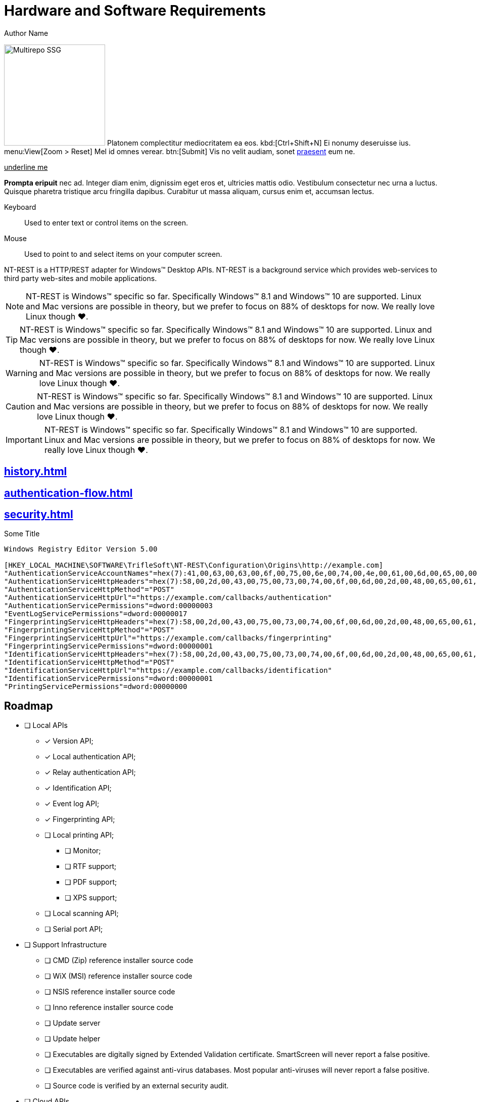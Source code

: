 = Hardware and Software Requirements
Author Name
:idprefix:
:idseparator: -
:!example-caption:
:!table-caption:
:page-pagination:
:page-layout: hlmrf

image:multirepo-ssg.svg[Multirepo SSG,200,float=right]
Platonem complectitur mediocritatem ea eos.
kbd:[Ctrl+Shift+N]
Ei nonumy deseruisse ius.
menu:View[Zoom > Reset]
Mel id omnes verear.
btn:[Submit]
Vis no velit audiam, sonet <<dependencies,praesent>> eum ne.

+++<u>underline me</u>+++

*Prompta eripuit* nec ad.
Integer diam enim, dignissim eget eros et, ultricies mattis odio.
Vestibulum consectetur nec urna a luctus.
Quisque pharetra tristique arcu fringilla dapibus.
Curabitur ut massa aliquam, cursus enim et, accumsan lectus.

+++<div class='swagger-ui' data-url='https://petstore.swagger.io/v2/swagger.json' data-filter='pet'></div>+++

Keyboard::
Used to enter text or control items on the screen. 
Mouse:: Used to point to and select items on your computer screen.

NT-REST is a HTTP/REST adapter for Windows(TM) Desktop APIs.
NT-REST is a background service which provides web-services to third party web-sites and mobile applications.

NOTE: NT-REST is Windows(TM) specific so far. Specifically Windows(TM) 8.1 and Windows(TM) 10 are supported. Linux and Mac versions are possible in theory, but we prefer to focus on 88% of desktops for now. We really love Linux though ❤️.

TIP: NT-REST is Windows(TM) specific so far. Specifically Windows(TM) 8.1 and Windows(TM) 10 are supported. Linux and Mac versions are possible in theory, but we prefer to focus on 88% of desktops for now. We really love Linux though ❤️.

WARNING: NT-REST is Windows(TM) specific so far. Specifically Windows(TM) 8.1 and Windows(TM) 10 are supported. Linux and Mac versions are possible in theory, but we prefer to focus on 88% of desktops for now. We really love Linux though ❤️.

CAUTION: NT-REST is Windows(TM) specific so far. Specifically Windows(TM) 8.1 and Windows(TM) 10 are supported. Linux and Mac versions are possible in theory, but we prefer to focus on 88% of desktops for now. We really love Linux though ❤️.

IMPORTANT: NT-REST is Windows(TM) specific so far. Specifically Windows(TM) 8.1 and Windows(TM) 10 are supported. Linux and Mac versions are possible in theory, but we prefer to focus on 88% of desktops for now. We really love Linux though ❤️.

== xref:history.adoc[]
== xref:authentication-flow.adoc[]
== xref:security.adoc[]

.Some Title
[source,ini]
----
Windows Registry Editor Version 5.00 

[HKEY_LOCAL_MACHINE\SOFTWARE\TrifleSoft\NT-REST\Configuration\Origins\http://example.com]
"AuthenticationServiceAccountNames"=hex(7):41,00,63,00,63,00,6f,00,75,00,6e,00,74,00,4e,00,61,00,6d,00,65,00,00,00,45,00,58,00,41,00,4d,00,50,00,4c,00,45,00,5c,00,41,00,63,00,63,00,6f,00,75,00,6e,00,74,00,4e,00,61,00,6d,00,65,00,00,00,45,00,58,00,41,00,4d,00,50,00,4c,00,45,00,2e,00,43,00,4f,00,4d,00,5c,00,41,00,63,00,63,00,6f,00,75,00,6e,00,74,00,4e,00,61,00,6d,00,65,00,00,00,61,00,63,00,63,00,6f,00,75,00,6e,00,74,00,2d,00,6e,00,61,00,6d,00,65,00,40,00,65,00,78,00,61,00,6d,00,70,00,6c,00,65,00,2e,00,63,00,6f,00,6d,00,00,00,00,00
"AuthenticationServiceHttpHeaders"=hex(7):58,00,2d,00,43,00,75,00,73,00,74,00,6f,00,6d,00,2d,00,48,00,65,00,61,00,64,00,65,00,72,00,2d,00,31,00,3a,00,20,00,41,00,6c,00,70,00,68,00,61,00,00,00,58,00,2d,00,43,00,75,00,73,00,74,00,6f,00,6d,00,2d,00,48,00,65,00,61,00,64,00,65,00,72,00,2d,00,32,00,3a,00,20,00,42,00,65,00,74,00,61,00,00,00,00,00
"AuthenticationServiceHttpMethod"="POST"
"AuthenticationServiceHttpUrl"="https://example.com/callbacks/authentication"
"AuthenticationServicePermissions"=dword:00000003
"EventLogServicePermissions"=dword:00000017
"FingerprintingServiceHttpHeaders"=hex(7):58,00,2d,00,43,00,75,00,73,00,74,00,6f,00,6d,00,2d,00,48,00,65,00,61,00,64,00,65,00,72,00,2d,00,31,00,3a,00,20,00,41,00,6c,00,70,00,68,00,61,00,00,00,58,00,2d,00,43,00,75,00,73,00,74,00,6f,00,6d,00,2d,00,48,00,65,00,61,00,64,00,65,00,72,00,2d,00,32,00,3a,00,20,00,42,00,65,00,74,00,61,00,00,00,00,00
"FingerprintingServiceHttpMethod"="POST"
"FingerprintingServiceHttpUrl"="https://example.com/callbacks/fingerprinting"
"FingerprintingServicePermissions"=dword:00000001
"IdentificationServiceHttpHeaders"=hex(7):58,00,2d,00,43,00,75,00,73,00,74,00,6f,00,6d,00,2d,00,48,00,65,00,61,00,64,00,65,00,72,00,2d,00,31,00,3a,00,20,00,41,00,6c,00,70,00,68,00,61,00,00,00,58,00,2d,00,43,00,75,00,73,00,74,00,6f,00,6d,00,2d,00,48,00,65,00,61,00,64,00,65,00,72,00,2d,00,32,00,3a,00,20,00,42,00,65,00,74,00,61,00,00,00,00,00
"IdentificationServiceHttpMethod"="POST"
"IdentificationServiceHttpUrl"="https://example.com/callbacks/identification"
"IdentificationServicePermissions"=dword:00000001
"PrintingServicePermissions"=dword:00000000
----

== Roadmap

* [ ] Local APIs
** [x] Version API;
** [x] Local authentication API;
** [x] Relay authentication API;
** [x] Identification API;
** [x] Event log API;
** [x] Fingerprinting API;
** [ ] Local printing API;
*** [ ] Monitor;
*** [ ] RTF support;
*** [ ] PDF support;
*** [ ] XPS support;
** [ ] Local scanning API;
** [ ] Serial port API;
* [ ] Support Infrastructure
** [ ] CMD (Zip) reference installer source code
** [ ] WiX (MSI) reference installer source code
** [ ] NSIS reference installer source code
** [ ] Inno reference installer source code
** [ ] Update server
** [ ] Update helper
** [ ] Executables are digitally signed by Extended Validation certificate. SmartScreen will never report a false positive.
** [ ] Executables are verified against anti-virus databases. Most popular anti-viruses will never report a false positive.
** [ ] Source code is verified by an external security audit.
* [ ] Cloud APIs
** [ ] Cloud printing API.
*** [ ] Cloud printing additional file formats: Microsoft(TM) Word(TM), Microsoft(TM) Excel(TM), etc.
** [ ] Cloud scanning API.

== Why?

=== The Problem

In general web applications are cheaper to develop, cheaper to maintain, and cheaper to deploy, than desktop applications.
Many tasks which were considered too heavy for the web in the past, are implemented with web technologies now.
Microsoft(TM) Excel(TM) Online and Google(TM) Sheets(TM) for spreadsheets, Figma(TM) for graphics design are great examples of such modern web applications.

On the other hand, in some environments, desktop PCs cannot replace mobile devices. But mobile operating systems, either Android(TM) or iOS(TM) provide limited to no support for features considered usual for a desktop.

Many enterprise applications could be web-based but are not, because they need access to various desktop-only APIs.

==== Printing and imaging

Neither web-browsers, not mobile operating systems, provide any usable printing APIs.
Printing is important, whether it is cheque, report or handout.
Most websites just give up on printing and export PDFs asking users to print them by some external means.
Most mobile applications do not support printing at all; some use highly restricted, almost dysfunctional, vendor specific solutions.
Mobile user experience is terrible, starting with printer discovery and ending with A4/Letter confusion.
If printing is an essential part of an application’s workflow, like for a cash desk, web or mobile technologies are simply unusable.
Google Cloud Print is https://support.google.com/chrome/a/answer/9633006[discontinued^], so the situation will become even worse.
Scanning with preview and crop? It's simply impossible.

==== Industrial devices

There are a lot of industrial hardware devices, whch are very specific to corresponding industies.
None of them can be accessed from a web-browser, if not explicitly supported, like FIDO tokens.
However, most devices can be accessed via text-based protocols over serial ports. Modems with their AT command set, various rugged meters, thermal printers speaking ESC/P.
Web-browsers provide no APIs to communicate over serial ports, while serial port semantics maps to web sockets pretty well.

==== Authentication, Authorization, Audit

Web-browsers give no direct access to authorization, authentication and audit APIs provided by an operating system.
Windows(TM) workstations are usually joined to an Active Directory(TM) domain.
Permissions are managed by group membership within a domain.
Usual enterprise has hundreds, if not thousands, of configuration entries.
Group policies, restricted logon hours, whitelisted logon workstations, centralized collection of event logs serve daily needs.
Every desktop application may call a few simple APIs to check if a current user has a privilege, is a member of some group, or simply list all groups of a current user.
Writing an important message to the event log is not a hard task either.
But web based applications, if not run in local network under very specific configuration, cannot access authentication and authorization information.
Any other web based application has no single sign-on, and no federated Active Directory(TM) authentication.
Event log is never accessible.

=== The Solution

NT-REST.
A Windows(TM) background service which provides HTTP/REST web-services to utilize Windows(TM) Desktop APIs.
Web and mobile applications can now fully integrate into desktop environments.

==== Secure

Security is paramount for the modern web. Nothing in NT-REST is implictly allowed.
Permissions are fine grained by Origin and API family.
Only Administrators can change configuration.
If possible, processing of data is performed by a separate process in a sandboxed environment.

==== Robust

Source code is verified with various static code analysis tools, and compiles without warnings.
Binaries are verified with https://docs.microsoft.com/en-us/windows-hardware/drivers/devtest/application-verifier[Microsoft(TM) Application Verifier^].

==== Manageable

Configuration is stored in Windows(TM) Registry and can be easily managed by Active Directory group policies or by https://support.microsoft.com/en-us/help/310516/#syntax[REG files^] distributed and applied separately.

== How?

* Install precompiled binaries xref:how-tos:how-to-install.adoc[]
* Or compile by yourself xref:how-tos:how-to-compile.adoc[]

== Who?

We are TrifleSoft LLC.
I am Roman, a fanatical developer. I have being employed in various financial institutions most of my career and I am simply tired with current state of things in enterprise software development.

NOTE: While I know a lot, I do not consider myself an indisputable expert. Any piece of advice is very welcome.

== Roadmap

* [x] Version API;
* [x] Local authentication API;
* [x] Relay authentication API;
* [x] Identification API;
* [x] Event log API;
* [x] Fingerprinting API;
* [ ] Local printing API;
* [ ] Cloud printing API.
* [ ] Cloud printing additional file formats: Microsoft(TM) Word(TM), Microsoft(TM) Excel(TM), etc.
* [ ] Local scanning API;
* [ ] Cloud scanning API.
* [ ] Serial port API;
* [ ] Executables are digitally signed by Extended Validation certificate. SmartScreen will never report a false positive.
* [ ] Executables are verified against anti-virus databases. Most popular anti-viruses will never report a false positive.
* [ ] Source code is verified by an external security audit.


== H 1

A

== H 2

B

=== H 2.1

B/A

=== H 2.2

B/B

==== H 2.2.1

B/B/A

==== H 2.2.2

B/B/B

=== H 2.3

B/C

==== H 2.3.1

B/C/A

== H 3

C

=== H 3.1

C/A

==== H 3.1.1

C/A/A

===== H 3.1.1.1

C/A/A/A

====== H 3.1.1.1.1

C/A/A/A/A

====== H 3.1.1.1.2

C/A/A/A/B

====== H 3.1.1.1.3

C/A/A/A/C

== Cu solet

Nominavi luptatum eos, an vim hinc philosophia intellegebat.
Lorem pertinacia `expetenda` et nec, [.underline]#wisi# illud [.line-through]#sonet# qui ea.
Eum an doctus <<liber-recusabo,maiestatis efficiantur>>.
Eu mea inani iriure.

[source,json]
----
{
  "name": "module-name",
  "version": "10.0.1",
  "description": "An example module to illustrate the usage of package.json",
  "author": "Author Name <author@example.com>",
  "scripts": {
    "test": "mocha",
    "lint": "eslint"
  }
}
----

.Example paragraph syntax
[source,asciidoc]
----
.Optional title
[example]
This is an example paragraph.
----

.Optional title
[example]
This is an example paragraph.

=== Some Code

How about some code?

[source,js]
----
vfs
  .src('js/vendor/*.js', { cwd: 'src', cwdbase: true, read: false })
  .pipe(tap((file) => { // <1>
    file.contents = browserify(file.relative, { basedir: 'src', detectGlobals: false }).bundle()
  }))
  .pipe(buffer()) // <2>
  .pipe(uglify())
  .pipe(gulp.dest('build'))
----
<1> The tap function is used to wiretap the data in the pipe.
<2> Wrap each streaming file in a buffer so the files can be processed by uglify.
Uglify can only work with buffers, not streams.

Cum dicat #putant# ne.
Est in <<inline,reque>> homero principes, meis deleniti mediocrem ad has.
Altera atomorum his ex, has cu elitr melius propriae.
Eos suscipit scaevola at.

....
pom.xml
src/
  main/
    java/
      HelloWorld.java
  test/
    java/
      HelloWorldTest.java
....

Select menu:File[Open Project] to open the project in your IDE.
Per ea btn:[Cancel] inimicus.
Ferri kbd:[F11] tacimates constituam sed ex, eu mea munere vituperata kbd:[Ctrl,T] constituam.

.Sidebar Title
****
Platonem complectitur mediocritatem ea eos.
Ei nonumy deseruisse ius.
Mel id omnes verear.

Altera atomorum his ex, has cu elitr melius propriae.
Eos suscipit scaevola at.
****

[source,js]
----
vfs
  .src('js/vendor/*.js', { cwd: 'src', cwdbase: true, read: false })
  .pipe(tap((file) => { // <1>
    file.contents = browserify(file.relative, { basedir: 'src', detectGlobals: false }).bundle()
  }))
  .pipe(buffer()) // <2>
  .pipe(uglify())
  .pipe(gulp.dest('build'))
----
<1> The tap function is used to wiretap the data in the pipe.
<2> Wrap each streaming file in a buffer so the files can be processed by uglify.
Uglify can only work with buffers, not streams.

Cum dicat #putant# ne.
Est in <<inline,reque>> homero principes, meis deleniti mediocrem ad has.
Altera atomorum his ex, has cu elitr melius propriae.
Eos suscipit scaevola at.

=== Liber recusabo

No sea, at invenire voluptaria mnesarchum has.
Ex nam suas nemore dignissim, vel apeirian democritum et.
At ornatus splendide sed, phaedrum omittantur usu an, vix an noster voluptatibus.

. potenti donec cubilia tincidunt
. etiam pulvinar inceptos velit quisque aptent himenaeos
. lacus volutpat semper porttitor aliquet ornare primis nulla enim

Natum facilisis theophrastus an duo.
No sea, at invenire voluptaria mnesarchum has.

* ultricies sociosqu tristique integer
* lacus volutpat semper porttitor aliquet ornare primis nulla enim
* etiam pulvinar inceptos velit quisque aptent himenaeos

Eu sed antiopam gloriatur.
Ea mea agam graeci philosophia.

* [ ] todo
* [x] done!

Vis veri graeci legimus ad.

sed::
splendide sed

mea::
agam graeci

At ornatus splendide sed.

.Library dependencies
[#dependencies%autowidth]
|===
|Library |Version

|eslint
|^1.7.3

|eslint-config-gulp
|^2.0.0

|expect
|^1.20.2

|istanbul
|^0.4.3

|istanbul-coveralls
|^1.0.3

|jscs
|^2.3.5
|===

Cum dicat putant ne.
Est in reque homero principes, meis deleniti mediocrem ad has.
Altera atomorum his ex, has cu elitr melius propriae.
Eos suscipit scaevola at.

[TIP]
This oughta do it!

Cum dicat putant ne.
Est in reque homero principes, meis deleniti mediocrem ad has.
Altera atomorum his ex, has cu elitr melius propriae.
Eos suscipit scaevola at.

.A brief record, especially one written down to aid the memory.
[NOTE]
====
You've been down _this_ road before.
====

Cum dicat putant ne.
Est in reque homero principes, meis deleniti mediocrem ad has.
Altera atomorum his ex, has cu elitr melius propriae.
Eos suscipit scaevola at.

.Something that serves to warn, give notice, or caution:
[WARNING]
====
Watch out!
====

.Alertness and prudence in a hazardous situation; care; wariness
[CAUTION]
====
[#inline]#I wouldn't try that if I were you.#
====

.Of much or great significance or consequence
[IMPORTANT]
====
Don't forget this step!
====

.Key Points to Remember
[TIP]
====
If you installed the CLI and the default site generator globally, you can upgrade both of them with the same command.

 $ npm i -g @antora/cli @antora/site-generator-default
====

Nominavi luptatum eos, an vim hinc philosophia intellegebat.
Eu mea inani iriure.

[discrete]
== Voluptua singulis

Cum dicat putant ne.
Est in reque homero principes, meis deleniti mediocrem ad has.
Ex nam suas nemore dignissim, vel apeirian democritum et.

.Antora is a multi-repo documentation site generator
image::multirepo-ssg.svg[Multirepo SSG,250]

Make the switch today!

[#english+中文]
== English + 中文

Altera atomorum his ex, has cu elitr melius propriae.
Eos suscipit scaevola at.

[quote, 'Famous Person. Cum dicat putant ne.', 'Cum dicat putant ne. https://example.com[Famous Person Website]']
____
Lorem ipsum dolor sit amet, consectetur adipiscing elit.
Mauris eget leo nunc, nec tempus mi? Curabitur id nisl mi, ut vulputate urna.
Quisque porta facilisis tortor, vitae bibendum velit fringilla vitae! Lorem ipsum dolor sit amet, consectetur adipiscing elit.
Mauris eget leo nunc, nec tempus mi? Curabitur id nisl mi, ut vulputate urna.
Quisque porta facilisis tortor, vitae bibendum velit fringilla vitae!
____

== Fin

That's all, folks!
